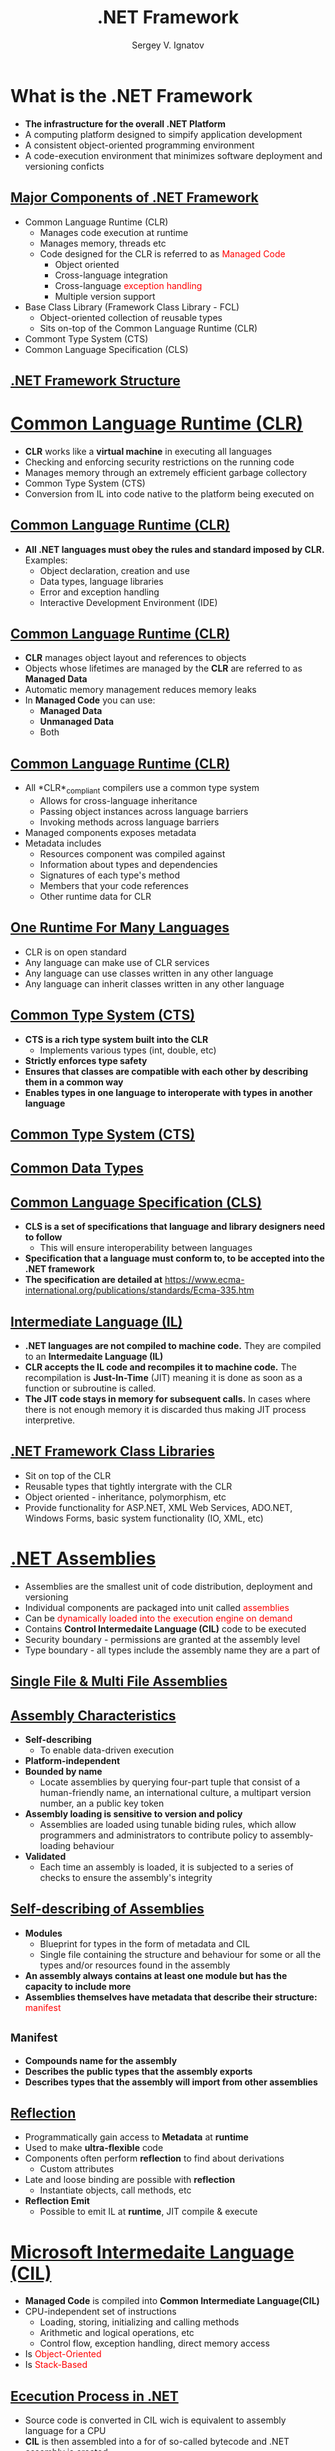 # #
#+REVEAL_ROOT: https://cdnjs.cloudflare.com/ajax/libs/reveal.js/3.7.0
#+OPTIONS: reveal_center:t reveal_progress:t reveal_history:t reveal_control:t
#+OPTIONS: reveal_mathjax:t reveal_rolling_links:t reveal_keyboard:t
#+OPTIONS: reveal_overview:t num:nil reveal_toc:nil
#+OPTIONS: reveal_width:1200 reveal_height:800
#+REVEAL_MARGIN: 0.2
#+REVEAL_MIN_SCALE: 0.5
#+REVEAL_MAX_SCALE: 2.5
#+REVEAL_TRANS: none
#+REVEAL_THEME: sky
#+OPTIONS: text
#+OPTIONS: toc:nil num:nil
#+REVEAL_HLEVEL: 1
# #+REVEAL_HLEVEL: 999
#+REVEAL_EXTRA_CSS: ./presentation.css
#+REVEAL_PLUGINS: (highlight)
#+STARTUP: latexpreview
#+MACRO: color @@html:<font color="$1">$2</font>@@

#+TITLE: .NET Framework
#+AUTHOR: Sergey V. Ignatov
#+EMAIL: s.ignatov@samsung.com
# #+DATE: 18-09-2018

* *What is the .NET Framework*
  - *The infrastructure for the overall .NET Platform*
  - A computing platform designed to simpify application development
  - A consistent object-oriented programming environment
  - A code-execution environment that minimizes software deployment and versioning conficts

** *_Major Components of .NET Framework_*
     - Common Language Runtime (CLR)
       - Manages code execution at runtime
       - Manages memory, threads etc
       - Code designed for the CLR is referred to as {{{color(red, Managed Code)}}}
         - Object oriented
         - Cross-language integration
         - Cross-language {{{color(red, exception handling)}}}
         - Multiple version support
     - Base Class Library (Framework Class Library - FCL)
       - Object-oriented collection of reusable types
       - Sits on-top of the Common Language Runtime (CLR)
     - Commont Type System (CTS)
     - Common Language Specification (CLS)

** *_.NET Framework Structure_*
#+ATTR_HTML: :width 1000px
[[./images/introduction-to-dotnet-10-728.jpg]]

* *_Common Language Runtime (CLR)_*
  - *CLR* works like a *virtual machine* in executing all languages
  - Checking and enforcing security restrictions on the running code
  - Manages memory through an extremely efficient garbage collectory
  - Common Type System (CTS)
  - Conversion from IL into code native to the platform being executed on

** *_Common Language Runtime (CLR)_*
   - *All .NET languages must obey the rules and standard imposed by CLR.* Examples:
     - Object declaration, creation and use
     - Data types, language libraries
     - Error and exception handling
     - Interactive Development Environment (IDE)

** *_Common Language Runtime (CLR)_*
   - *CLR* manages object layout and references to objects
   - Objects whose lifetimes are managed by the *CLR* are referred to as *Managed Data*
   - Automatic memory management reduces memory leaks
   - In *Managed Code* you can use:
     - *Managed Data*
     - *Unmanaged Data*
     - Both

** *_Common Language Runtime (CLR)_*
   - All *CLR*_compliant compilers use a common type system
     - Allows for cross-language inheritance
     - Passing object instances across language barriers
     - Invoking methods across language barriers
   - Managed components exposes metadata
   - Metadata includes
     - Resources component was compiled against
     - Information about types and dependencies
     - Signatures of each type's method
     - Members that your code references
     - Other runtime data for CLR

** *_One Runtime For Many Languages_*
   - CLR is on open standard
   - Any language can make use of CLR services
   - Any language can use classes written in any other language
   - Any language can inherit classes written in any other language

** *_Common Type System (CTS)_*
   - *CTS is a rich type system built into the CLR*
     - Implements various types (int, double, etc)
   - *Strictly enforces type safety*
   - *Ensures that classes are compatible with each other by describing them in a common way*
   - *Enables types in one language to interoperate with types in another language*

** *_Common Type System (CTS)_*
#+ATTR_HTML: :width 1000px
[[./images/introduction-to-net-framework-35-728.jpg]]

** *_Common Data Types_*
#+ATTR_HTML: :width 1000px
[[./images/introduction-to-net-framework-37-728.jpg]]

** *_Common Language Specification (CLS)_*
   - *CLS is a set of specifications that language and library designers need to follow*
     - This will ensure interoperability between languages
   - *Specification that a language must conform to, to be accepted into the .NET framework*
   - *The specification are detailed at* [[https://www.ecma-international.org/publications/standards/Ecma-335.htm]]

** *_Intermediate Language (IL)_*
   - *.NET languages are not compiled to machine code.* They are compiled to an *Intermedaite Language (IL)*
   - *CLR accepts the IL code and recompiles it to machine code.* The recompilation is *Just-In-Time* (JIT) meaning it is done as soon as a function or subroutine is called.
   - *The JIT code stays in memory for subsequent calls.* In cases where there is not enough memory it is discarded thus making JIT process interpretive.

** *_.NET Framework Class Libraries_*
   - Sit on top of the CLR
   - Reusable types that tightly intergrate with the CLR
   - Object oriented - inheritance, polymorphism, etc
   - Provide functionality for ASP.NET, XML Web Services, ADO.NET, Windows Forms, basic system functionality (IO, XML, etc)

* *_.NET Assemblies_*
  - Assemblies are the smallest unit of code distribution, deployment and versioning
  - Individual components are packaged into unit called {{{color(red, assemblies)}}}
  - Can be {{{color(red, dynamically loaded into the execution engine on demand)}}}
  - Contains *Control Intermedaite Language (CIL)* code to be executed
  - Security boundary - permissions are granted at the assembly level
  - Type boundary - all types include the assembly name they are a part of
** *_Single File & Multi File Assemblies_*
#+ATTR_HTML: :width 1200px
[[./images/SingleMulti.png]]
** *_Assembly Characteristics_*
   - *Self-describing*
     - To enable data-driven execution
   - *Platform-independent*
   - *Bounded by name*
     - Locate assemblies by querying four-part tuple that consist of a human-friendly name, an international culture, a multipart version number, an a public key token
   - *Assembly loading is sensitive to version and policy*
     - Assemblies are loaded using tunable biding rules, which allow programmers and administrators to contribute policy to assembly-loading behaviour
   - *Validated*
     - Each time an assembly is loaded, it is subjected to a series of checks to ensure the assembly's integrity
** *_Self-describing of Assemblies_*
   - *Modules*
     - Blueprint for types in the form of metadata and CIL
     - Single file containing the structure and behaviour for some or all the types and/or resources found in the assembly
   - *An assembly always contains at least one module but has the capacity to include more*
   - *Assemblies themselves have metadata that describe their structure:* {{{color(red, manifest)}}}
** *_Manifest*
   - *Compounds name for the assembly*
   - *Describes the public types that the assembly exports*
   - *Describes types that the assembly will import from other assemblies*
** *_Reflection_*
   - Programmatically gain access to *Metadata* at *runtime*
   - Used to make *ultra-flexible* code
   - Components often perform *reflection* to find about derivations
     - Custom attributes
   - Late and loose binding are possible with *reflection*
     - Instantiate objects, call methods, etc
   - *Reflection Emit*
     - Possible to emit IL at *runtime*, JIT compile & execute
* *_Microsoft Intermedaite Language (CIL)_*
  - *Managed Code* is compiled into *Common Intermediate Language(CIL)*
  - CPU-independent set of instructions
    - Loading, storing, initializing and calling methods
    - Arithmetic and logical operations, etc
    - Control flow, exception handling, direct memory access
  - Is {{{color(red, Object-Oriented)}}}
  - Is {{{color(red, Stack-Based)}}}
** *_Ececution Process in .NET_*
   - Source code is converted in CIL wich is equivalent to assembly language for a CPU
   - *CIL* is then assembled into a for of so-called bytecode and .NET assembly is created
   - Upon execution of a .NET assembly, its code is passed through the runtime's JIT compiler to generate native code
   - Ahead-of-time compilation may also be used, which eliminates the JIT step, but at hte cost of executable-file portability
   - The computer's processor executes the native code

** *_Object-Oriented Concepts_*
   - CIL may create objects, call methods and use other types of class members such as fields
   - CIL is designed to be *Object-Oriented* and every *method* (with some exception) needs to reside in a class
   - *Instance classes*
     - An *instance class contains at least one constructor and some instance members.
   - *CIL* has instructions for *creating* objects
   - *CIL* has instructions for *invoking* instance methods
** *_CIL Instruction Groups_*
   - *CIL* bytecode has *instructions* for the following groups of tasks:
     - load and store
     - arithmetic
     - type conversion
     - object creation and manipulation
     - operand stack management (push, pop)
     - control transfer (branching)
     - method invocation and return
     - throwing exceptions
     - monitor-based concurrency
     - data and function pointers manipulation needed for C++ and unsafe C# code
** *_Minimal Hello Program in CIL_*
#+BEGIN_SRC c++
.assembly Hello {}
.method public static void Main() cil managed
{
  .entrypoint
  .maxstack 1
  ldstr "Hello, world!"
  call void [mscorlib]System.Console::WriteLine(string)
  ret
}
#+END_SRC
** *_Sample of CIL Bytecode_*
#+BEGIN_SRC c++
assembly              bytecode           purpose
ldarga argNum            FE 0A           fetch the adress given as argument
brtrue                   2D              branch when the previous result is true
break                    01              exit a loop
#+END_SRC
** *_CIL Evaluation Stack_*
   - Stack is the data structure that follows *Last In and First Out(LIFO)* kind of data storing method i.e the type present at the top are the first one to be removed from it. The below example makes it clear.
#+ATTR_HTML: :width 900px
[[./images/stack.jpg]]
** *_CIL Evaluation Stack_*
   - *Evaluation Stack* is used to hold the local variable or the method argument before they are evaluated. Before the start of every method the evaluation stack is empty and during the execution of the method the *CIL* instructions adds/removes the items from the *evaluation stack*, the end result of which is an empty evaluation stack at the end of that method execution.
   - Instruction that copy values from memory to the *evaluation stack* are called *Load* and the instruction that copy values from the *evaluation stack* back to memory are called *Store*. All the Opcodes starting with *ld* are used for *loading* the item on the stack and the Opcodes starting with *st* are used for *storing* the item in the memory. The instruction used for *storing* the data in memory also result in *popping off* the item from the *evaluation stack*.
** *_CIL Evaluation Stack_*
   - At the beginning of the function it is required to provide the maximum items that would be present on that stack at any particular time, this is done using *.maxstack* directive. If this is not provided the *.maxstack*  value would be defaulted to *8*. We can easily provide the size of the stack by static analysis of the method, looking for the number of variables in the method. Also it should be noted that *maxstack* doesn't represent the size of the *stack frame*, it is just the number of items on the *evaluation stack*. The *maxstack* value can be easily determined by analyzing the method and seeing how many variables and parameters it has.
** *_CIL Evaluation Stack Example_*
   - C# code
#+BEGIN_SRC c++
static void add()
{
    int value1 = 10;
    int value2 = 20;
    int value3 = value1 + value2;
}
#+END_SRC
** *_CIL Evaluation Stack Example_
   - CIL code
 #+BEGIN_SRC c++
 0.method private hidebysig static void  'add'() cil managed
 {
   // Code size       12 (0xc)
   .maxstack  2
   .locals init ([0] int32 value1,
            [1] int32 value2,
            [2] int32 value3) // three int32 local variables are declared

   IL_0000:  nop  // no operation ( no push or pop on the stack)

   IL_0001:  ldc.i4.s   10  //loads the int32 value(10) on the stack. Item on Stack=1

   IL_0003:  stloc.0 // pops off the item from the stack and stores in first local variable.
                     //Item on Stack=0

   IL_0004:  ldc.i4.s   20 //loads the int32 value(20) on the stack.Item on the stack =1

   IL_0006:  stloc.1 0 // pops off the item from the stack and stores in second local variable .
                       //Item on Stack=0

   IL_0007:  ldloc.0// Loads the value of first local variable on the stack. Item on Stack=1

   IL_0008:  ldloc.1// Loads the value of second local variable on the stack. Item on Stack=2

   IL_0009:  add //(Pops off first two numeric value from the stack and sends the result
                 // back to the stack) //Item on stack=2-2+1=1
   IL_000a:  stloc.2 //(Pop off the item from the stack and store it in local variable [3].
                     //Item on the Stack=0

   IL_000b:  ret
 } // end of method Program::'add'
 #+END_SRC

* *_Just-In-Time (JIT) Compiling_*
  - *Assemblies* are compiled to native code by a *JIT compiler* before executing
  - Compiled assemblies include *metadata*
  - No Type Libraries or Interface Definition Language (IDL))
  - JIT compilers are built into the CLR for every supported CPU architecture
  - JIT compilers convert *CIL* to native on demand
  - Resulting native code is stored fro reuse
  - JIT compiling occurs for each method after the application is restarted

** *_Classic Compilation vs .NET Compilation_*
#+ATTR_HTML: :width 1200px
[[./images/overview-of-net-framework-45-15-638.jpg]]
